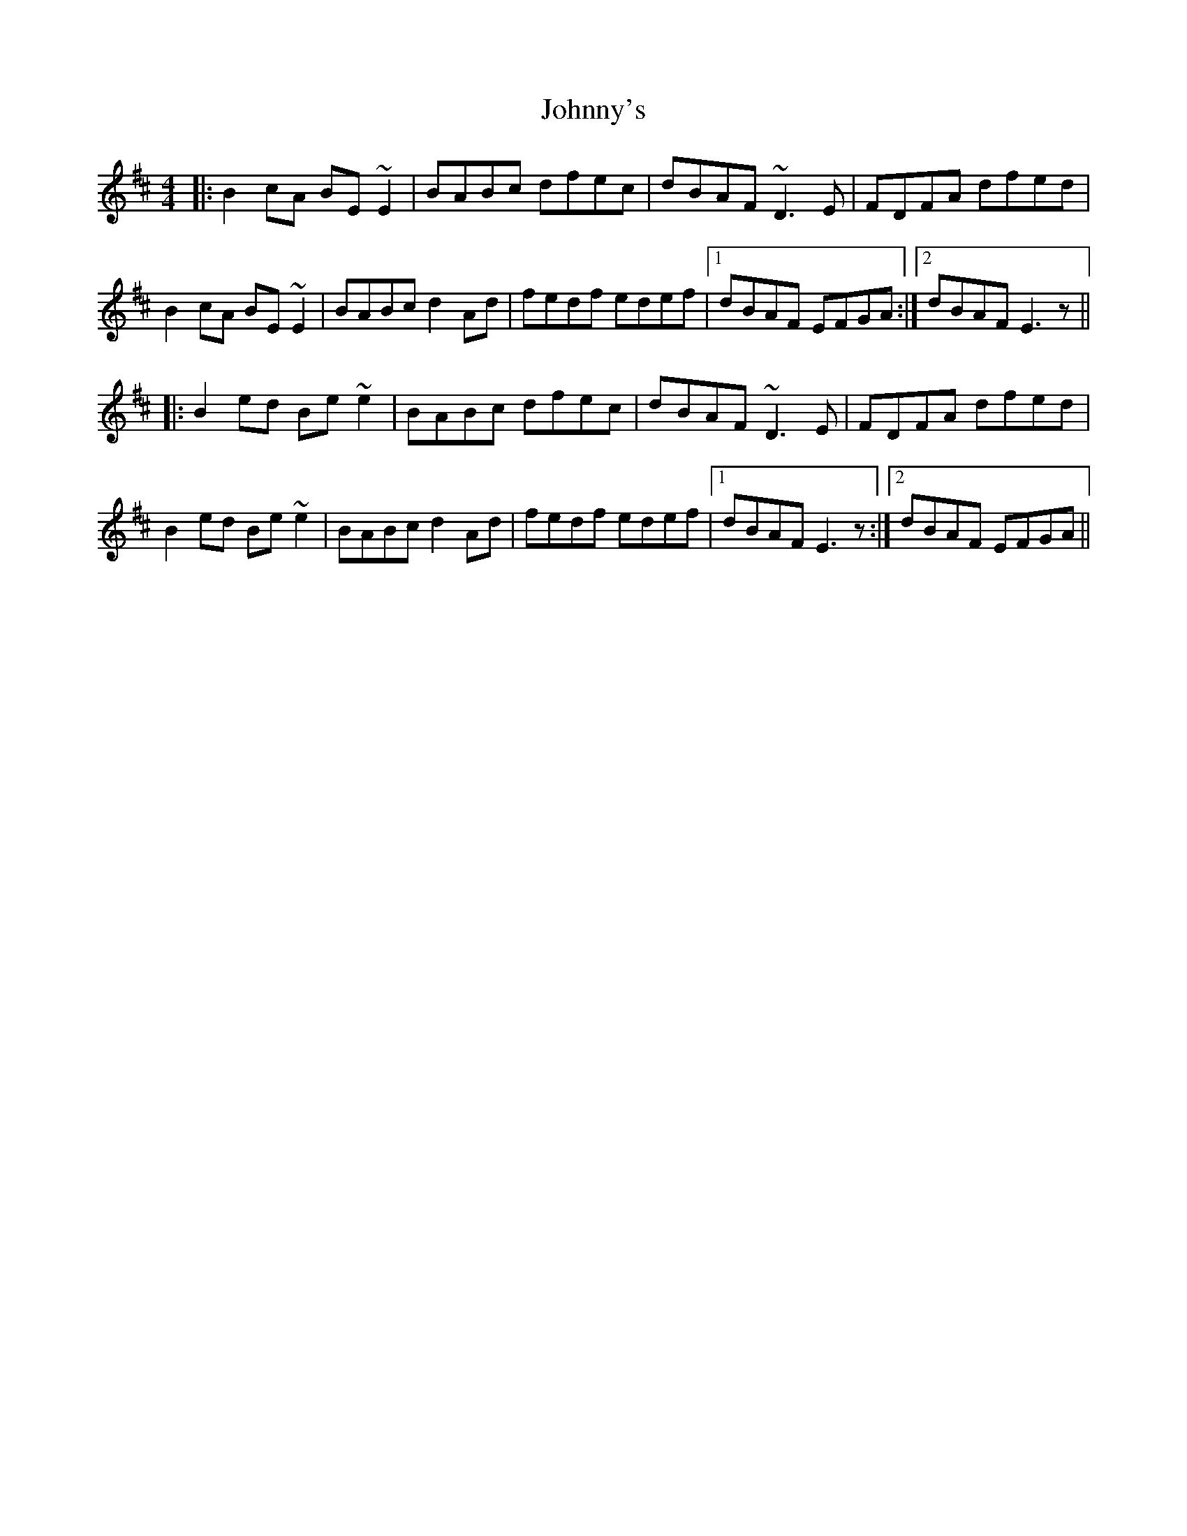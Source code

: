 X: 20823
T: Johnny's
R: reel
M: 4/4
K: Edorian
|:B2cA BE~E2|BABc dfec|dBAF ~D3E|FDFA dfed|
B2cA BE~E2|BABc d2Ad|fedf edef|1 dBAF EFGA:|2 dBAF E3z||
|:B2ed Be~e2|BABc dfec|dBAF ~D3E|FDFA dfed|
B2ed Be~e2|BABc d2Ad|fedf edef|1 dBAF E3z:|2 dBAF EFGA||

